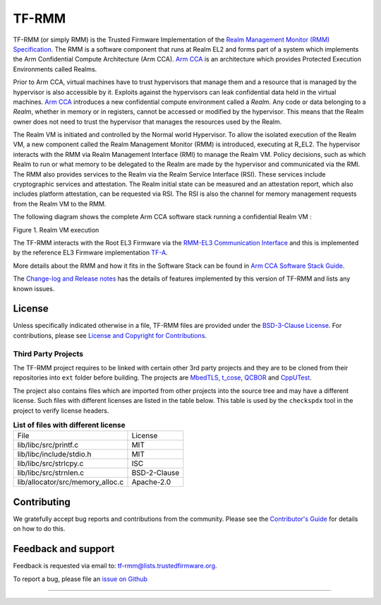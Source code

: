 .. SPDX-License-Identifier: BSD-3-Clause
.. SPDX-FileCopyrightText: Copyright TF-RMM Contributors.

######
TF-RMM
######

TF-RMM (or simply RMM) is the Trusted Firmware Implementation of the `Realm
Management Monitor (RMM) Specification`_. The RMM
is a software component that runs at Realm EL2 and forms part of a system
which implements the Arm Confidential Compute Architecture (Arm CCA).
`Arm CCA`_ is an architecture which provides Protected Execution Environments
called Realms.

Prior to Arm CCA, virtual machines have to trust hypervisors that manage them
and a resource that is managed by the hypervisor is also accessible by it.
Exploits against the hypervisors can leak confidential data held in the virtual
machines.  `Arm CCA`_ introduces a new confidential compute environment called
a `Realm`. Any code or data belonging to a `Realm`, whether in memory or in
registers, cannot be accessed or modified by the hypervisor. This means that
the Realm owner does not need to trust the hypervisor that manages the
resources used by the Realm.

The Realm VM is initiated and controlled by the Normal world Hypervisor.
To allow the isolated execution of the Realm VM, a new component called the
Realm Management Monitor (RMM) is introduced, executing at R_EL2. The
hypervisor interacts with the RMM via Realm Management Interface (RMI) to
manage the Realm VM. Policy decisions, such as which Realm to run or what
memory to be delegated to the Realm are made by the hypervisor and communicated
via the RMI. The RMM also provides services to the Realm via the Realm Service
Interface (RSI). These services include cryptographic services and
attestation. The Realm initial state can be measured and an attestation
report, which also includes platform attestation, can be requested via RSI.
The RSI is also the channel for memory management requests from the
Realm VM to the RMM.

The following diagram shows the complete Arm CCA software stack running a
confidential Realm VM :

|Realm VM|

Figure 1. Realm VM execution

The TF-RMM interacts with the Root EL3 Firmware via the
`RMM-EL3 Communication Interface`_ and this is implemented by the reference
EL3 Firmware implementation `TF-A`_.

More details about the RMM and how it fits in the Software Stack can be
found in `Arm CCA Software Stack Guide`_.

The `Change-log and Release notes`_ has the details of features implemented
by this version of TF-RMM and lists any known issues.

*******
License
*******

Unless specifically indicated otherwise in a file, TF-RMM files are provided
under the `BSD-3-Clause License`_. For contributions, please
see `License and Copyright for Contributions`_.

Third Party Projects
====================

The TF-RMM project requires to be linked with certain other 3rd party projects
and they are to be cloned from their repositories into ``ext`` folder before
building. The projects are `MbedTLS`_, `t_cose`_, `QCBOR`_ and `CppUTest`_.

The project also contains files which are imported from other projects
into the source tree and may have a different license. Such files with
different licenses are listed in the table below. This table is used by the
``checkspdx`` tool in the project to verify license headers.

.. list-table:: **List of files with different license**

      * - File
	- License
      * - lib/libc/src/printf.c
	- MIT
      * - lib/libc/include/stdio.h
	- MIT
      * - lib/libc/src/strlcpy.c
	- ISC
      * - lib/libc/src/strnlen.c
	- BSD-2-Clause
      * - lib/allocator/src/memory_alloc.c
	- Apache-2.0


************
Contributing
************

We gratefully accept bug reports and contributions from the community.
Please see the `Contributor's Guide`_ for details on how to do this.

********************
Feedback and support
********************

Feedback is requested via email to:
`tf-rmm@lists.trustedfirmware.org <tf-rmm@lists.trustedfirmware.org>`__.

To report a bug, please file an `issue on Github`_

-----------------

.. |Realm VM| image:: ./about/diagrams/cca_software_arch.png
.. _Realm Management Monitor (RMM) Specification: https://developer.arm.com/documentation/den0137/1-0bet0/?lang=en
.. _Arm CCA: https://www.arm.com/architecture/security-features/arm-confidential-compute-architecture
.. _Arm CCA Software Stack Guide: https://developer.arm.com/documentation/den0127/0100/Overview
.. _TF-A: https://www.trustedfirmware.org/projects/tf-a/
.. _RMM-EL3 Communication Interface: https://trustedfirmware-a.readthedocs.io/en/latest/components/rmm-el3-comms-spec.html
.. _issue on Github: https://github.com/TF-RMM/tf-rmm/issues
.. _MbedTLS: https://github.com/ARMmbed/mbedtls.git
.. _t_cose: https://github.com/laurencelundblade/t_cose
.. _QCBOR: https://github.com/laurencelundblade/QCBOR.git
.. _Change-log and Release notes: https://tf-rmm.readthedocs.io/en/latest/about/change-log.html
.. _BSD-3-Clause License: https://tf-rmm.readthedocs.io/en/latest/about/license.html
.. _License and Copyright for Contributions: https://tf-rmm.readthedocs.io/en/latest/process/contributing.html#license-and-copyright-for-contributions
.. _Contributor's Guide: https://tf-rmm.readthedocs.io/en/latest/process/contributing.html
.. _CppUTest: https://github.com/cpputest/cpputest.git
